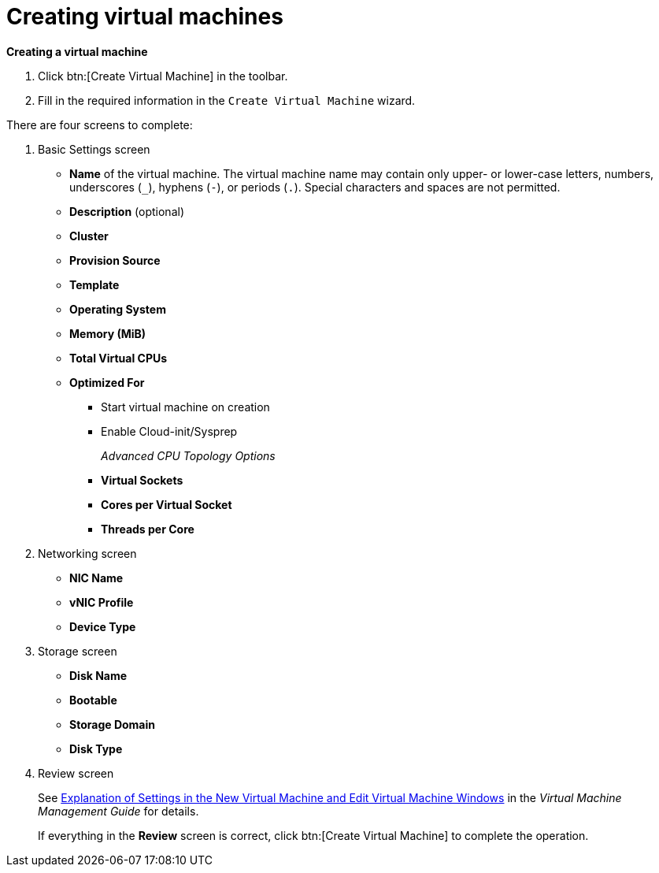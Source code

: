 :_content-type: PROCEDURE
[id="creating-virtual-machines"]
= Creating virtual machines

*Creating a virtual machine*

. Click btn:[Create Virtual Machine] in the toolbar.
. Fill in the required information in the `Create Virtual Machine` wizard.

There are four screens to complete:

. Basic Settings screen
** *Name* of the virtual machine. The virtual machine name may contain only upper- or lower-case letters, numbers, underscores (`_`), hyphens (`-`), or periods (`.`). Special characters and spaces are not permitted.
** *Description* (optional)
** *Cluster*
** *Provision Source*
** *Template*
** *Operating System*
** *Memory (MiB)*
** *Total Virtual CPUs*
** *Optimized For*
*** Start virtual machine on creation
*** Enable Cloud-init/Sysprep
+
_Advanced CPU Topology Options_

*** *Virtual Sockets*
*** *Cores per Virtual Socket*
*** *Threads per Core*
+
. Networking screen
+
** *NIC Name*
** *vNIC Profile*
** *Device Type*

. Storage screen
** *Disk Name*
** *Bootable*
** *Storage Domain*
** *Disk Type*

. Review screen
+
See  link:{URL_virt_product_docs}{URL_format}virtual_machine_management_guide/index#Virtual_Machine_General_settings_explained[Explanation of Settings in the New Virtual Machine and Edit Virtual Machine Windows] in the _Virtual Machine Management Guide_ for details.
+
If everything in the *Review* screen is correct, click btn:[Create Virtual Machine] to complete the operation.
